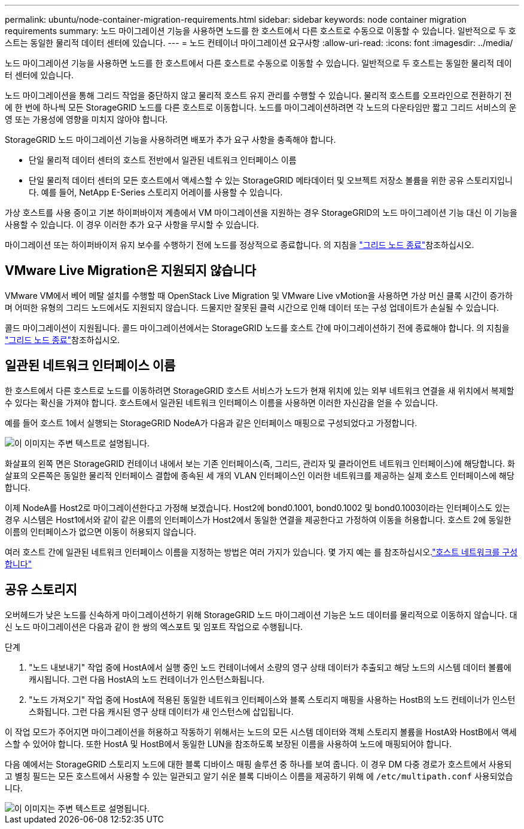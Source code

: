 ---
permalink: ubuntu/node-container-migration-requirements.html 
sidebar: sidebar 
keywords: node container migration requirements 
summary: 노드 마이그레이션 기능을 사용하면 노드를 한 호스트에서 다른 호스트로 수동으로 이동할 수 있습니다. 일반적으로 두 호스트는 동일한 물리적 데이터 센터에 있습니다. 
---
= 노드 컨테이너 마이그레이션 요구사항
:allow-uri-read: 
:icons: font
:imagesdir: ../media/


[role="lead"]
노드 마이그레이션 기능을 사용하면 노드를 한 호스트에서 다른 호스트로 수동으로 이동할 수 있습니다. 일반적으로 두 호스트는 동일한 물리적 데이터 센터에 있습니다.

노드 마이그레이션을 통해 그리드 작업을 중단하지 않고 물리적 호스트 유지 관리를 수행할 수 있습니다. 물리적 호스트를 오프라인으로 전환하기 전에 한 번에 하나씩 모든 StorageGRID 노드를 다른 호스트로 이동합니다. 노드를 마이그레이션하려면 각 노드의 다운타임만 짧고 그리드 서비스의 운영 또는 가용성에 영향을 미치지 않아야 합니다.

StorageGRID 노드 마이그레이션 기능을 사용하려면 배포가 추가 요구 사항을 충족해야 합니다.

* 단일 물리적 데이터 센터의 호스트 전반에서 일관된 네트워크 인터페이스 이름
* 단일 물리적 데이터 센터의 모든 호스트에서 액세스할 수 있는 StorageGRID 메타데이터 및 오브젝트 저장소 볼륨을 위한 공유 스토리지입니다. 예를 들어, NetApp E-Series 스토리지 어레이를 사용할 수 있습니다.


가상 호스트를 사용 중이고 기본 하이퍼바이저 계층에서 VM 마이그레이션을 지원하는 경우 StorageGRID의 노드 마이그레이션 기능 대신 이 기능을 사용할 수 있습니다. 이 경우 이러한 추가 요구 사항을 무시할 수 있습니다.

마이그레이션 또는 하이퍼바이저 유지 보수를 수행하기 전에 노드를 정상적으로 종료합니다. 의 지침을 link:../maintain/shutting-down-grid-node.html["그리드 노드 종료"]참조하십시오.



== VMware Live Migration은 지원되지 않습니다

VMware VM에서 베어 메탈 설치를 수행할 때 OpenStack Live Migration 및 VMware Live vMotion을 사용하면 가상 머신 클록 시간이 증가하며 어떠한 유형의 그리드 노드에서도 지원되지 않습니다. 드물지만 잘못된 클럭 시간으로 인해 데이터 또는 구성 업데이트가 손실될 수 있습니다.

콜드 마이그레이션이 지원됩니다. 콜드 마이그레이션에서는 StorageGRID 노드를 호스트 간에 마이그레이션하기 전에 종료해야 합니다. 의 지침을 link:../maintain/shutting-down-grid-node.html["그리드 노드 종료"]참조하십시오.



== 일관된 네트워크 인터페이스 이름

한 호스트에서 다른 호스트로 노드를 이동하려면 StorageGRID 호스트 서비스가 노드가 현재 위치에 있는 외부 네트워크 연결을 새 위치에서 복제할 수 있다는 확신을 가져야 합니다. 호스트에서 일관된 네트워크 인터페이스 이름을 사용하면 이러한 자신감을 얻을 수 있습니다.

예를 들어 호스트 1에서 실행되는 StorageGRID NodeA가 다음과 같은 인터페이스 매핑으로 구성되었다고 가정합니다.

image::../media/eth0_bond.gif[이 이미지는 주변 텍스트로 설명됩니다.]

화살표의 왼쪽 면은 StorageGRID 컨테이너 내에서 보는 기존 인터페이스(즉, 그리드, 관리자 및 클라이언트 네트워크 인터페이스)에 해당합니다. 화살표의 오른쪽은 동일한 물리적 인터페이스 결합에 종속된 세 개의 VLAN 인터페이스인 이러한 네트워크를 제공하는 실제 호스트 인터페이스에 해당합니다.

이제 NodeA를 Host2로 마이그레이션한다고 가정해 보겠습니다. Host2에 bond0.1001, bond0.1002 및 bond0.1003이라는 인터페이스도 있는 경우 시스템은 Host1에서와 같이 같은 이름의 인터페이스가 Host2에서 동일한 연결을 제공한다고 가정하여 이동을 허용합니다. 호스트 2에 동일한 이름의 인터페이스가 없으면 이동이 허용되지 않습니다.

여러 호스트 간에 일관된 네트워크 인터페이스 이름을 지정하는 방법은 여러 가지가 있습니다. 몇 가지 예는 를 참조하십시오.link:configuring-host-network.html["호스트 네트워크를 구성합니다"]



== 공유 스토리지

오버헤드가 낮은 노드를 신속하게 마이그레이션하기 위해 StorageGRID 노드 마이그레이션 기능은 노드 데이터를 물리적으로 이동하지 않습니다. 대신 노드 마이그레이션은 다음과 같이 한 쌍의 엑스포트 및 임포트 작업으로 수행됩니다.

.단계
. "노드 내보내기" 작업 중에 HostA에서 실행 중인 노드 컨테이너에서 소량의 영구 상태 데이터가 추출되고 해당 노드의 시스템 데이터 볼륨에 캐시됩니다. 그런 다음 HostA의 노드 컨테이너가 인스턴스화됩니다.
. "노드 가져오기" 작업 중에 HostA에 적용된 동일한 네트워크 인터페이스와 블록 스토리지 매핑을 사용하는 HostB의 노드 컨테이너가 인스턴스화됩니다. 그런 다음 캐시된 영구 상태 데이터가 새 인스턴스에 삽입됩니다.


이 작업 모드가 주어지면 마이그레이션을 허용하고 작동하기 위해서는 노드의 모든 시스템 데이터와 객체 스토리지 볼륨을 HostA와 HostB에서 액세스할 수 있어야 합니다. 또한 HostA 및 HostB에서 동일한 LUN을 참조하도록 보장된 이름을 사용하여 노드에 매핑되어야 합니다.

다음 예에서는 StorageGRID 스토리지 노드에 대한 블록 디바이스 매핑 솔루션 중 하나를 보여 줍니다. 이 경우 DM 다중 경로가 호스트에서 사용되고 별칭 필드는 모든 호스트에서 사용할 수 있는 일관되고 알기 쉬운 블록 디바이스 이름을 제공하기 위해 에 `/etc/multipath.conf` 사용되었습니다.

image::../media/block_device_mapping_rhel.gif[이 이미지는 주변 텍스트로 설명됩니다.]
